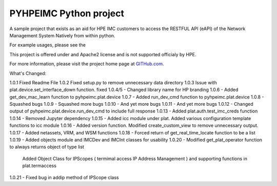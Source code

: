 PYHPEIMC Python project
=======================

A sample project that exists as an aid for HPE IMC customers to access the RESTFUL API (eAPI) of the Network Management
System Natively from within python.

For example usages, please see the

This project is offered under and Apache2 license and is not supported officialy by HPE.

For more information, please visit the project home page at `GITHub.com <https://github.com/HPENetworking/PYHPEIMC>`_.


What's Changed:

1.0.1 Fixed Readme File
1.0.2 Fixed setup.py to remove unnecessary data directory
1.0.3 Issue with plat.device.set_interface_down function. fixed
1.0.4/5 - Changed library name for HP branding
1.0.6 - Added get_dev_mac_learn function to pyhpeimc.plat.device
1.0.7 - Added run_dev_cmd function to pyhpeimc.plat.device
1.0.8 - Squashed bugs
1.0.9 - Squashed more bugs
1.0.10 - And yet more bugs
1.0.11 - And yet more bugs
1.0.12 - Changed output of pyhpeimc.plat.device.run_dev_cmd to include full response
1.0.13 - Added plat.auth.test_imc_creds function
1.0.14 - Removed Jupyter dependency
1.0.15 - Added icc module under plat. Added various configuration template functions to icc module
1.0.16 - Added version function. Modified create_custom_view to remove unnecessary output.
1.0.17 - Added netassets, VRM, and WSM functions
1.0.18 - Forced return of get_real_time_locate function to be a list
1.0.19 - Added objects module and IMCDev and IMCInt classes for usability
1.0.20 - Modified get_plat_operator function to always returns object of type list
         Added Object Class for IPScopes ( termimal access IP Address Management ) and supporting functions in plat.termaccess
1.0.21 - Fixed bug in addip method of IPScope class